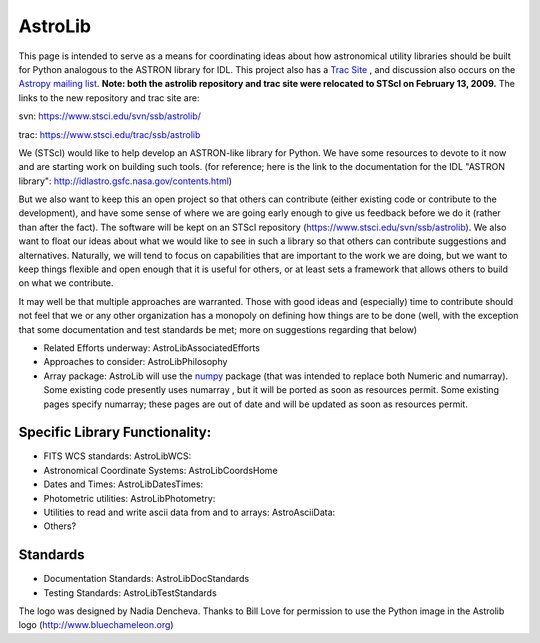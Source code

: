 AstroLib
========

.. image:: http://stsdas.stsci.edu/perry/astroliblogo.png


This page is intended to serve as a means for coordinating ideas about how astronomical utility libraries should be built for Python analogous to the ASTRON library for IDL. This project also has a `Trac Site <http://astropy.scipy.org/astropy/astrolib/wiki/WikiStart>`_ , and discussion also occurs on the `Astropy mailing list <http://lists.astropy.scipy.org/mailman/listinfo/astropy>`_. **Note: both the astrolib repository and trac site were relocated to STScI on February 13, 2009.**  The links to the new repository and trac site are:

svn:  https://www.stsci.edu/svn/ssb/astrolib/

trac: https://www.stsci.edu/trac/ssb/astrolib

We (STScI) would like to help develop an ASTRON-like library for Python.  We have some resources to devote to it now and are starting work on building such tools. (for reference; here is the link to the documentation for the IDL "ASTRON library": http://idlastro.gsfc.nasa.gov/contents.html)

But we also want to keep this an open project so that others can contribute (either existing code or contribute to the development), and have some sense of where we are going early enough to give us feedback before we do it (rather than after the fact). The software will be kept on an STScI  repository (https://www.stsci.edu/svn/ssb/astrolib). We  also want to float our ideas about what we would like to see in such a library so that others can contribute suggestions and alternatives. Naturally, we will tend to focus on capabilities that are important to the work we are doing, but we want to keep things flexible and open enough that it is useful for others, or at least sets a framework that allows others to build on what we contribute.

It may well be that multiple approaches are warranted. Those with good ideas and (especially) time to contribute should not feel that we or any other organization has a monopoly on defining how things are to be done (well, with the exception that some documentation and test standards be met; more on suggestions regarding that below)

* Related Efforts underway: AstroLibAssociatedEfforts

* Approaches to consider: AstroLibPhilosophy

* Array package: AstroLib will use the `numpy <http://numpy.scipy.org/>`_ package (that was intended to replace both Numeric and numarray). Some existing code presently uses numarray , but it will be ported as soon as resources permit. Some existing pages specify numarray; these pages are out of date and will be updated as soon as resources permit.

Specific Library Functionality:
-------------------------------

* FITS WCS standards: AstroLibWCS:

* Astronomical Coordinate Systems: AstroLibCoordsHome

* Dates and Times: AstroLibDatesTimes:

* Photometric utilities: AstroLibPhotometry:

* Utilities to read and write ascii data from and to arrays: AstroAsciiData:

* Others?

Standards
---------

* Documentation Standards: AstroLibDocStandards

* Testing Standards: AstroLibTestStandards

The logo was designed by Nadia Dencheva. Thanks to Bill Love for permission to use the Python image in the Astrolib logo (http://www.bluechameleon.org)

.. ############################################################################

.. _AstroLibAssociatedEfforts: ../AstroLibAssociatedEfforts

.. _AstroLibPhilosophy: ../AstroLibPhilosophy

.. _AstroLibCoordsHome: ../AstroLibCoordsHome

.. _AstroLibDatesTimes: ../AstroLibDatesTimes

.. _AstroLibPhotometry: ../AstroLibPhotometry

.. _AstroAsciiData: ../AstroAsciiData

.. _AstroLibDocStandards: ../AstroLibDocStandards

.. _AstroLibTestStandards: ../AstroLibTestStandards

